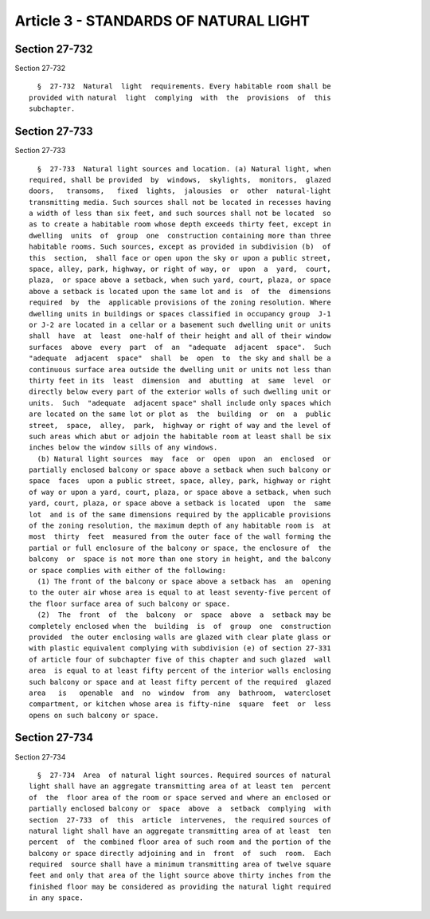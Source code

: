 Article 3 - STANDARDS OF NATURAL LIGHT
======================================

Section 27-732
--------------

Section 27-732 ::    
        
     
        §  27-732  Natural  light  requirements. Every habitable room shall be
      provided with natural  light  complying  with  the  provisions  of  this
      subchapter.
    
    
    
    
    
    
    

Section 27-733
--------------

Section 27-733 ::    
        
     
        §  27-733  Natural light sources and location. (a) Natural light, when
      required, shall be provided  by  windows,  skylights,  monitors,  glazed
      doors,   transoms,   fixed  lights,  jalousies  or  other  natural-light
      transmitting media. Such sources shall not be located in recesses having
      a width of less than six feet, and such sources shall not be located  so
      as to create a habitable room whose depth exceeds thirty feet, except in
      dwelling  units  of  group  one  construction containing more than three
      habitable rooms. Such sources, except as provided in subdivision (b)  of
      this  section,  shall face or open upon the sky or upon a public street,
      space, alley, park, highway, or right of way, or  upon  a  yard,  court,
      plaza,  or space above a setback, when such yard, court, plaza, or space
      above a setback is located upon the same lot and is  of  the  dimensions
      required  by  the  applicable provisions of the zoning resolution. Where
      dwelling units in buildings or spaces classified in occupancy group  J-1
      or J-2 are located in a cellar or a basement such dwelling unit or units
      shall  have  at  least  one-half of their height and all of their window
      surfaces  above  every  part  of  an  "adequate  adjacent  space".  Such
      "adequate  adjacent  space"  shall  be  open  to  the sky and shall be a
      continuous surface area outside the dwelling unit or units not less than
      thirty feet in its  least  dimension  and  abutting  at  same  level  or
      directly below every part of the exterior walls of such dwelling unit or
      units.  Such  "adequate  adjacent space" shall include only spaces which
      are located on the same lot or plot as  the  building  or  on  a  public
      street,  space,  alley,  park,  highway or right of way and the level of
      such areas which abut or adjoin the habitable room at least shall be six
      inches below the window sills of any windows.
        (b) Natural light sources  may  face  or  open  upon  an  enclosed  or
      partially enclosed balcony or space above a setback when such balcony or
      space  faces  upon a public street, space, alley, park, highway or right
      of way or upon a yard, court, plaza, or space above a setback, when such
      yard, court, plaza, or space above a setback is located  upon  the  same
      lot  and is of the same dimensions required by the applicable provisions
      of the zoning resolution, the maximum depth of any habitable room is  at
      most  thirty  feet  measured from the outer face of the wall forming the
      partial or full enclosure of the balcony or space, the enclosure of  the
      balcony  or  space is not more than one story in height, and the balcony
      or space complies with either of the following:
        (1) The front of the balcony or space above a setback has  an  opening
      to the outer air whose area is equal to at least seventy-five percent of
      the floor surface area of such balcony or space.
        (2)  The  front  of  the  balcony  or  space  above  a  setback may be
      completely enclosed when the  building  is  of  group  one  construction
      provided  the outer enclosing walls are glazed with clear plate glass or
      with plastic equivalent complying with subdivision (e) of section 27-331
      of article four of subchapter five of this chapter and such glazed  wall
      area  is equal to at least fifty percent of the interior walls enclosing
      such balcony or space and at least fifty percent of the required  glazed
      area   is   openable  and  no  window  from  any  bathroom,  watercloset
      compartment, or kitchen whose area is fifty-nine  square  feet  or  less
      opens on such balcony or space.
    
    
    
    
    
    
    

Section 27-734
--------------

Section 27-734 ::    
        
     
        §  27-734  Area  of natural light sources. Required sources of natural
      light shall have an aggregate transmitting area of at least ten  percent
      of  the  floor area of the room or space served and where an enclosed or
      partially enclosed balcony or  space  above  a  setback  complying  with
      section  27-733  of  this  article  intervenes,  the required sources of
      natural light shall have an aggregate transmitting area of at least  ten
      percent  of  the combined floor area of such room and the portion of the
      balcony or space directly adjoining and in  front  of  such  room.  Each
      required  source shall have a minimum transmitting area of twelve square
      feet and only that area of the light source above thirty inches from the
      finished floor may be considered as providing the natural light required
      in any space.
    
    
    
    
    
    
    


